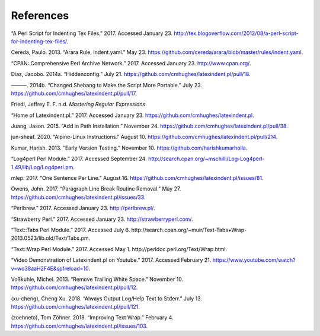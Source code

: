 .. label follows

.. _sec:contributors:

References
==========

.. raw:: html

   <div id="refs" class="references">

.. raw:: html

   <div id="ref-cmhblog">

“A Perl Script for Indenting Tex Files.” 2017. Accessed January 23.
http://tex.blogoverflow.com/2012/08/a-perl-script-for-indenting-tex-files/.

.. raw:: html

   </div>

.. raw:: html

   <div id="ref-paulo">

Cereda, Paulo. 2013. “Arara Rule, Indent.yaml.” May 23.
https://github.com/cereda/arara/blob/master/rules/indent.yaml.

.. raw:: html

   </div>

.. raw:: html

   <div id="ref-cpan">

“CPAN: Comprehensive Perl Archive Network.” 2017. Accessed January 23. http://www.cpan.org/.

.. raw:: html

   </div>

.. raw:: html

   <div id="ref-jacobo-diaz-hidden-config">

Diaz, Jacobo. 2014a. “Hiddenconfig.” July 21. https://github.com/cmhughes/latexindent.pl/pull/18.

.. raw:: html

   </div>

.. raw:: html

   <div id="ref-jacobo-diaz-she-bang">

———. 2014b. “Changed Shebang to Make the Script More Portable.” July 23.
https://github.com/cmhughes/latexindent.pl/pull/17.

.. raw:: html

   </div>

.. raw:: html

   <div id="ref-masteringregexp">

Friedl, Jeffrey E. F. n.d. *Mastering Regular Expressions*.

.. raw:: html

   </div>

.. raw:: html

   <div id="ref-latexindent-home">

“Home of Latexindent.pl.” 2017. Accessed January 23. https://github.com/cmhughes/latexindent.pl.

.. raw:: html

   </div>

.. raw:: html

   <div id="ref-jasjuang">

Juang, Jason. 2015. “Add in Path Installation.” November 24.
https://github.com/cmhughes/latexindent.pl/pull/38.

.. raw:: html

   </div>

.. raw:: html

   <div id="ref-jun-sheaf">

jun-sheaf. 2020. “Alpine-Linux Instructions.” August 10.
https://github.com/cmhughes/latexindent.pl/pull/214.

.. raw:: html

   </div>

.. raw:: html

   <div id="ref-harish">

Kumar, Harish. 2013. “Early Version Testing.” November 10. https://github.com/harishkumarholla.

.. raw:: html

   </div>

.. raw:: html

   <div id="ref-log4perl">

“Log4perl Perl Module.” 2017. Accessed September 24.
http://search.cpan.org/~mschilli/Log-Log4perl-1.49/lib/Log/Log4perl.pm.

.. raw:: html

   </div>

.. raw:: html

   <div id="ref-mlep">

mlep. 2017. “One Sentence Per Line.” August 16.
https://github.com/cmhughes/latexindent.pl/issues/81.

.. raw:: html

   </div>

.. raw:: html

   <div id="ref-jowens">

Owens, John. 2017. “Paragraph Line Break Routine Removal.” May 27.
https://github.com/cmhughes/latexindent.pl/issues/33.

.. raw:: html

   </div>

.. raw:: html

   <div id="ref-perlbrew">

“Perlbrew.” 2017. Accessed January 23. http://perlbrew.pl/.

.. raw:: html

   </div>

.. raw:: html

   <div id="ref-strawberryperl">

“Strawberry Perl.” 2017. Accessed January 23. http://strawberryperl.com/.

.. raw:: html

   </div>

.. raw:: html

   <div id="ref-texttabs">

“Text::Tabs Perl Module.” 2017. Accessed July 6.
http://search.cpan.org/~muir/Text-Tabs+Wrap-2013.0523/lib.old/Text/Tabs.pm.

.. raw:: html

   </div>

.. raw:: html

   <div id="ref-textwrap">

“Text::Wrap Perl Module.” 2017. Accessed May 1. http://perldoc.perl.org/Text/Wrap.html.

.. raw:: html

   </div>

.. raw:: html

   <div id="ref-cmh:videodemo">

“Video Demonstration of Latexindent.pl on Youtube.” 2017. Accessed February 21.
https://www.youtube.com/watch?v=wo38aaH2F4E&spfreload=10.

.. raw:: html

   </div>

.. raw:: html

   <div id="ref-vosskuhle">

Voßkuhle, Michel. 2013. “Remove Trailing White Space.” November 10.
https://github.com/cmhughes/latexindent.pl/pull/12.

.. raw:: html

   </div>

.. raw:: html

   <div id="ref-xu-cheng">

(xu-cheng), Cheng Xu. 2018. “Always Output Log/Help Text to Stderr.” July 13.
https://github.com/cmhughes/latexindent.pl/pull/121.

.. raw:: html

   </div>

.. raw:: html

   <div id="ref-zoehneto">

(zoehneto), Tom Zöhner. 2018. “Improving Text Wrap.” February 4.
https://github.com/cmhughes/latexindent.pl/issues/103.

.. raw:: html

   </div>

.. raw:: html

   </div>
